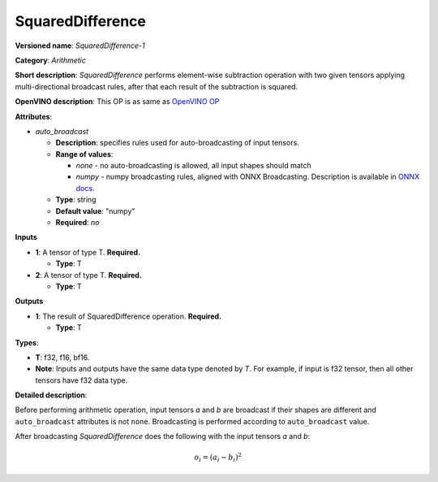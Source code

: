 .. SPDX-FileCopyrightText: 2020-2021 Intel Corporation
..
.. SPDX-License-Identifier: CC-BY-4.0

-----------------
SquaredDifference
-----------------

**Versioned name**: *SquaredDifference-1*

**Category**: *Arithmetic*

**Short description**: *SquaredDifference* performs element-wise subtraction operation with two
given tensors applying multi-directional broadcast rules, after that each result of the
subtraction is squared.

**OpenVINO description**: This OP is as same as `OpenVINO OP
<https://docs.openvino.ai/latest/openvino_docs_ops_arithmetic_SquaredDifference_1.html>`__

**Attributes**:

* *auto_broadcast*

  * **Description**: specifies rules used for auto-broadcasting of input
    tensors.
  * **Range of values**:

    * *none* - no auto-broadcasting is allowed, all input shapes should match
    * *numpy* - numpy broadcasting rules, aligned with ONNX Broadcasting.
      Description is available in `ONNX docs
      <https://github.com/onnx/onnx/blob/master/docs/Broadcasting.md>`__.

  * **Type**: string
  * **Default value**: "numpy"
  * **Required**: *no*

**Inputs**

* **1**: A tensor of type T. **Required.**

  * **Type**: T

* **2**: A tensor of type T. **Required.**

  * **Type**: T

**Outputs**

* **1**: The result of SquaredDifference operation. **Required.**

  * **Type**: T

**Types**:

* **T**: f32, f16, bf16.
* **Note**: Inputs and outputs have the same data type denoted by *T*. For
  example, if input is f32 tensor, then all other tensors have f32 data type.

**Detailed description**:

Before performing arithmetic operation, input tensors *a* and *b* are
broadcast if their shapes are different and ``auto_broadcast`` attributes is
not ``none``. Broadcasting is performed according to ``auto_broadcast`` value.

After broadcasting *SquaredDifference* does the following with the input tensors *a* and *b*:

.. math::
   o_{i} = (a_{i} - b_{i}) ^ 2
